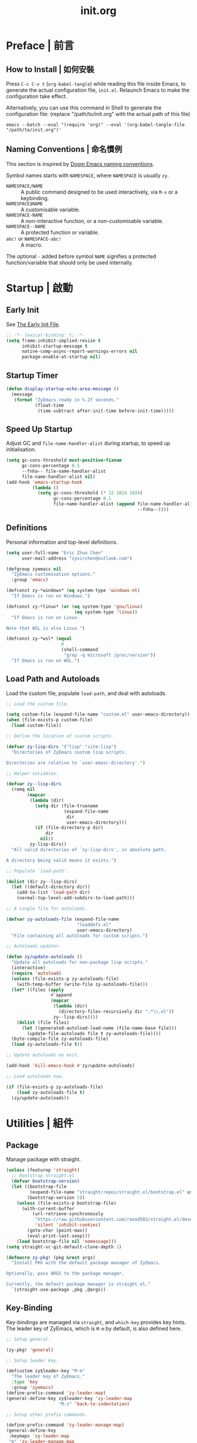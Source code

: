 #+title: init.org
#+property: header-args:emacs-lisp :tangle ~/.emacs.d/init.el

* Preface | 前言

** How to Install | 如何安裝

Press =C-c C-v t= (~org-babel-tangle~) while reading this file inside Emacs, to generate the actual
configuration file, ~init.el~. Relaunch Emacs to make the configuration take effect.

Alternatively, you can use this command in Shell to generate the configuration file: (replace "/path/to/init.org" with the actual path of this file)

#+begin_src shell
  emacs --batch --eval "(require 'org)" --eval '(org-babel-tangle-file "/path/to/init.org")'
#+end_src

** Naming Conventions | 命名慣例

This section is inspired by [[https://docs.doomemacs.org/latest/#/developers/conventions/emacs-lisp/naming-conventions][Doom Emacs naming conventions]].

Symbol names starts with ~NAMESPACE~, where ~NAMESPACE~ is usually ~zy~.

- ~NAMESPACE/NAME~ :: A public command designed to be used interactively, via =M-x= or a keybinding.
- ~NAMESPACE$NAME~ :: A customisable variable.
- ~NAMESPACE-NAME~ :: A non-interactive function, or a non-customisable variable.
- ~NAMESPACE--NAME~ :: A protected function or variable.
- ~abc!~ or ~NAMESPACE-abc!~ :: A macro.

The optional ~-~ added before symbol ~NAME~ signifies a protected function/variable that should only be used internally.

* Startup | 啟動

** Early Init

See [[https://www.gnu.org/software/emacs/manual/html_node/emacs/Early-Init-File.html][The Early Init File]].

#+begin_src emacs-lisp :tangle ~/.emacs.d/early-init.el
  ;; -*- lexical-binding: t; -*-
  (setq frame-inhibit-implied-resize t
        inhibit-startup-message t
        native-comp-async-report-warnings-errors nil
        package-enable-at-startup nil)
#+end_src

** Startup Timer

#+begin_src emacs-lisp
  (defun display-startup-echo-area-message ()
    (message
     (format "ZyEmacs ready in %.2f seconds."
             (float-time
              (time-subtract after-init-time before-init-time)))))
#+end_src

** Speed Up Startup

Adjust GC and ~file-name-handler-alist~ during startup, to speed up initialisation.

#+begin_src emacs-lisp
  (setq gc-cons-threshold most-positive-fixnum
        gc-cons-percentage 0.5
        --fnha-- file-name-handler-alist
        file-name-handler-alist nil)
  (add-hook 'emacs-startup-hook
            (lambda ()
              (setq gc-cons-threshold (* 32 1024 1024)
                    gc-cons-percentage 0.1
                    file-name-handler-alist (append file-name-handler-alist
                                                    --fnha--))))
#+end_src

** Definitions

Personal information and top-level definitions.

#+begin_src emacs-lisp
  (setq user-full-name "Eric Zhuo Chen"
        user-mail-address "zyxirchen@outlook.com")

  (defgroup zyemacs nil
    "ZyEmacs customisation options."
    :group 'emacs)

  (defconst zy-*windows* (eq system-type 'windows-nt)
    "If Emacs is run on Windows.")

  (defconst zy-*linux* (or (eq system-type 'gnu/linux)
                            (eq system-type 'linux))
    "If Emacs is run on Linux.

  Note that WSL is also Linux.")

  (defconst zy-*wsl* (equal
                       0
                       (shell-command
                        "grep -q microsoft /proc/version"))
    "If Emacs is run on WSL.")
#+end_src

** Load Path and Autoloads

Load the custom file, populate ~load-path~, and deal with autoloads.

#+begin_src emacs-lisp
  ;; Load the custom file.

  (setq custom-file (expand-file-name "custom.el" user-emacs-directory))
  (when (file-exists-p custom-file)
    (load custom-file))

  ;; Define the location of custom scripts.

  (defvar zy-lisp-dirs '("lisp" "site-lisp")
    "Directories of ZyEmacs custom lisp scripts.

  Directories are relative to `user-emasc-directory'.")

  ;; Helper variables.

  (defvar zy--lisp-dirs
    (remq nil
          (mapcar
           (lambda (dir)
             (setq dir (file-truename
                        (expand-file-name
                         dir
                         user-emacs-directory)))
             (if (file-directory-p dir)
                 dir
               nil))
           zy-lisp-dirs))
    "All valid directories of `zy-lisp-dirs', in absolute path.

  A directory being valid means it exists.")

  ;; Populate `load-path'.

  (dolist (dir zy--lisp-dirs)
    (let ((default-directory dir))
      (add-to-list 'load-path dir)
      (normal-top-level-add-subdirs-to-load-path)))

  ;; A single file for autoloads.

  (defvar zy-autoloads-file (expand-file-name
                             "loaddefs.el"
                             user-emacs-directory)
    "File containing all autoloads for custom scripts.")

  ;; Autoloads updater.

  (defun zy/update-autoloads ()
    "Update all autoloads for non-package lisp scripts."
    (interactive)
    (require 'autoload)
    (unless (file-exists-p zy-autoloads-file)
      (with-temp-buffer (write-file zy-autoloads-file)))
    (let* ((files (apply
                   #'append
                   (mapcar
                    (lambda (dir)
                      (directory-files-recursively dir ".*\\.el"))
                    zy--lisp-dirs))))
      (dolist (file files)
        (let ((generated-autoload-load-name (file-name-base file)))
          (update-file-autoloads file t zy-autoloads-file))))
    (byte-compile-file zy-autoloads-file)
    (load zy-autoloads-file t))

  ;; Update autoloads on exit.

  (add-hook 'kill-emacs-hook #'zy/update-autoloads)

  ;; Load autoloads now.

  (if (file-exists-p zy-autoloads-file)
      (load zy-autoloads-file t)
    (zy/update-autoloads))
#+end_src

* Utilities | 組件

** Package

Manage package with straight.

#+begin_src emacs-lisp
  (unless (featurep 'straight)
    ;; Bootstrap straight.el
    (defvar bootstrap-version)
    (let ((bootstrap-file
           (expand-file-name "straight/repos/straight.el/bootstrap.el" user-emacs-directory))
          (bootstrap-version 5))
      (unless (file-exists-p bootstrap-file)
        (with-current-buffer
            (url-retrieve-synchronously
             "https://raw.githubusercontent.com/raxod502/straight.el/develop/install.el"
             'silent 'inhibit-cookies)
          (goto-char (point-max))
          (eval-print-last-sexp)))
      (load bootstrap-file nil 'nomessage)))
  (setq straight-vc-git-default-clone-depth 1)

  (defmacro zy-pkg! (pkg &rest args)
    "Install PKG with the default package manager of ZyEmacs.

  Optionally, pass ARGS to the package manager.

  Currently, the default package manager is straight.el."
    `(straight-use-package ,pkg ,@args))
#+end_src

** Key-Binding

Key-bindings are managed via ~straight~, and ~which-key~ provides key hints. The leader key of ZyEmacs, which is =M-m= by default, is also defined here.

#+begin_src emacs-lisp
  ;; Setup general.

  (zy-pkg! 'general)

  ;; Setup leader key.

  (defcustom zy$leader-key "M-m"
    "The leader key of ZyEmacs."
    :type 'key
    :group 'zyemacs)
  (define-prefix-command 'zy-leader-map)
  (general-define-key zy$leader-key 'zy-leader-map
                      "M-z" 'back-to-indentation)

  ;; Setup other prefix commands.

  (define-prefix-command 'zy-leader-manage-map)
  (general-define-key
   :keymaps 'zy-leader-map
   "m" 'zy-leader-manage-map
   "M-m" 'zy-leader-manage-map)

  ;; Setup which-key.

  (zy-pkg! 'which-key)
  (which-key-mode +1)
#+end_src

** Minibuffer

Setup Vertico and other tools.

#+begin_src emacs-lisp
  ;; Setup Vertico.
  (zy-pkg! 'vertico)
  (vertico-mode +1)

  ;; Setup Orderless.
  (zy-pkg! 'orderless)
  (setq completion-styles '(orderless partial-completion)
        completion-category-defaults nil
        completion-category-overrides '((file (styles partial-completion))))

  ;; Setup Savehist.
  (zy-pkg! 'savehist)
  (savehist-mode +1)

  ;; Setup Marginalia.
  (zy-pkg! 'marginalia)
  (marginalia-mode +1)

  ;; Other minibuffer settings.
  (setq minibuffer-prompt-properties
        '(read-only t cursor-intangible t face minibuffer-prompt)
        enable-recursive-minibuffers t)
  (add-hook 'minibuffer-setup-hook #'cursor-intangible-mode)

  ;; Consult provides a bunch of useful commands.

  (zy-pkg! 'consult)
  (setq completion-in-region-function
        #'consult-completion-in-region)
  (advice-add #'completing-read-multiple
              :override #'consult-completing-read-multiple)

  (general-define-key
   "M-y" 'consult-yank-pop
   "<help> a" 'consult-apropos)

  (general-define-key
   :keymaps 'mode-specific-map
   "h" 'consult-history
   "m" 'consult-mode-command
   "k" 'consult-kmacro)

  (general-define-key
   :keymaps 'ctl-x-map
   "M-:" 'consult-complex-command
   "b" 'consult-buffer
   "4 b" 'consult-buffer-other-window
   "5 b" 'consult-buffer-other-frame
   "r b" 'consult-bookmark
   "p b" 'consult-project-buffer)

  (general-define-key
   :keymaps 'goto-map
   "e" 'consult-compile-error
   "f" 'consult-flymake
   "g" 'consult-goto-line
   "M-g" 'consult-goto-line
   "o" 'consult-outline
   "m" 'consult-mark
   "k" 'consult-global-mark
   "i" 'consult-imenu
   "I" 'consult-imenu-multi)

  (general-define-key
   :keymaps 'search-map
   "d" 'consult-find
   "D" 'consult-locate
   "g" 'consult-grep
   "G" 'consult-git-grep
   "r" 'consult-ripgrep
   "l" 'consult-line
   "L" 'consult-line-multi
   "m" 'consult-multi-occur
   "k" 'consult-keep-lines
   "u" 'consult-focus-lines)

  (general-define-key
   :keymaps 'isearch-mode-map
   "M-e" 'consult-isearch-history
   "M-s e" 'consult-isearch-history
   "M-s l" 'consult-line
   "M-s L" 'consult-line-multi)

  (general-define-key
   :keymaps 'minibuffer-local-map
   "M-s" 'consult-history
   "M-r" 'consult-history)
#+end_src

** Emacs Server

#+begin_src emacs-lisp
  (run-with-idle-timer! 1
    (require 'server)
    (unless (server-running-p)
      (server-start)))
#+end_src

** Zybox

Zybox is the collection of my personal files.

#+begin_src emacs-lisp
  (defcustom zy$use-zybox-p t
    "Should ZyEmacs use the workflow designed around Zybox.

  Zybox is private directory of Zyxir, and ZyEmacs has a set of
  utilities to work with Zybox. If you are not Zyxir, the workflow
  is meaningless.

  If no valid path of Zybox is detected or set by the user, this
  value will be automatically set to nil."
    :type 'boolean
    :group 'zyemacs)

  (defcustom zy$zybox-path nil
    "The path of Zybox, the collection of all my files.

  If it is not auto-detected, customise it to the actual path."
    :type 'directory
    :group 'zyemacs)

  (defun zy--find-zybox ()
    "Try to auto-detect the location of Zybox."
    (let* ((zybox-possible-locs-windows
            '("C:\\Zybox"
              "C:\\Users\\zyxir\\Zybox"
              "C:\\Users\\zyxir\\Documents\\Zybox"))
           (zybox-possible-locs-linux
            '("~/Zybox"
              "~/Documents/Zybox"
              "/mnt/c/Zybox"
              "/mnt/c/Users/zyxir/Zybox"
              "/mnt/c/Users/Documents/Zybox"))
           (zybox-possible-locs
            (cond
             (zy-*windows* zybox-possible-locs-windows)
             (zy-*linux* zybox-possible-locs-linux)
             (t nil)))
           loc-to-examine
           path-found)
      (while zybox-possible-locs
        (setq loc-to-examine (car zybox-possible-locs))
        (if (file-directory-p loc-to-examine)
            (setq path-found loc-to-examine
                  zybox-possible-locs nil)
          (setq zybox-possible-locs
                (cdr zybox-possible-locs))))
      (if path-found
          (lwarn 'zyemacs :warning
                 "Zybox is auto-detected at %s." path-found)
        (lwarn 'zyemacs :warning "Could not auto-detect Zybox."))
      path-found))

  (when (and zy$use-zybox-p
             (not zy$zybox-path))
    (setq zy$zybox-path (zy--find-zybox))
    (if zy$zybox-path
        (customize-save-variable 'zy$zybox-path zy$zybox-path)
      (customize-save-variable 'zy$use-zybox-p nil)))
#+end_src

* General | 一般性設置

** Basic Settings

#+begin_src emacs-lisp
  (setq
   auto-save-default nil
   disabled-command-function nil
   fill-column 80
   frame-title-format (if zy-*windows*
                          '("" "windows-emacs" " [%b]")
                        '("" "emacs" " [%b]"))
   inhibit-compacting-font-caches t
   make-backup-files nil
   project-switch-commands '((project-find-file "Find file" "f")
                             (project-find-regexp "Find regexp" "g")
                             (project-find-dir "Find directory" "d")
                             (project-vc-dir "VC-Dir" "v")
                             (project-eshell "Eshell" "s")
                             (magit-project-status "Magit" "m"))
   system-time-locale "C"
   use-dialog-box nil
   word-wrap-by-category t)

  (add-hook! 'after-init-hook
    (delete-selection-mode +1)
    (global-display-line-numbers-mode +1)
    (global-subword-mode +1)
    (recentf-mode +1)
    (save-place-mode +1)
    (load "kinsoku" 'noerror 'nomessage))

  (dolist (hook '(prog-mode-hook text-mode-hook))
    (add-hook! hook
      (setq-local show-trailing-whitespace t)
      (hl-line-mode +1)
      (auto-revert-mode +1)))
#+end_src

** Restart-Emacs

Restart Emacs within Emacs, or open a new instance of Emacs. This is extremely useful for configuring Emacs.

[2022-03-20 Sun] ~restart-emacs-start-new-emacs~ does not receive prefix arguments, so switch it to a working fork.

#+begin_src emacs-lisp
  (zy-pkg! '(restart-emacs
             :type git
             :host github
             :repo "wyuenho/restart-emacs"
             :branch "patch-1"))

  (defun zy/tangle-config-and-start-new-emacs ()
    "Tangle the config file and start a new instance of Emacs.

  This is a handy function for daily configuration: it apply
  `org-babel-tangle-file' on init.org to generate the modified
  configuration, and start a new instance of Emacs to test the new
  configuration, with --debug-init enabled."
    (interactive)
    (require 'ob)
    (org-babel-tangle-file
     (expand-file-name "init.org" user-emacs-directory))
    (zy/update-autoloads)
    (restart-emacs-start-new-emacs '("--debug-init")))

  (general-define-key
   :keymaps 'zy-leader-manage-map
   "R" 'restart-emacs
   "N" 'restart-emacs-start-new-emacs
   "T" 'zy/tangle-config-and-start-new-emacs)
#+end_src

** Super Save

#+begin_src emacs-lisp
  (zy-pkg! 'super-save)
  (setq super-save-auto-save-when-idle t)
  (super-save-mode +1)
#+end_src

** Text Alignment

#+begin_src emacs-lisp
  ;; Valign visually aligns org tables.

  (zy-pkg! 'valign)
  (dolist (hook '(org-mode-hook
                  markdown-mode-hook))
    (add-hook hook #'valign-mode))
#+end_src

** Version Control

#+begin_src emacs-lisp
  ;; Diff-hl highlights uncommitted changes in the gutter.

  (with-eval-after-load 'vc
    (zy-pkg! 'diff-hl)
    (global-diff-hl-mode +1)
    (diff-hl-flydiff-mode +1))

  ;; Magit is a git porcelain inside Emacs.

  (zy-pkg! 'magit)
  (general-define-key
   :keymaps 'ctl-x-map
   "g" 'magit-status
   "M-g" 'magit-dispatch)
#+end_src

* UI | 用戶界面

** Toggle UI Elements

#+begin_src emacs-lisp
  (menu-bar-mode -1)
  (tool-bar-mode -1)
  (scroll-bar-mode -1)
  (column-number-mode +1)
#+end_src

** Theme

*** Load Default Theme

#+begin_src emacs-lisp
  (defun zy-theme-func-default ()
    "Default function to setup theme."
    (if (display-graphic-p)
        (progn
          (zy-pkg! 'spacemacs-theme)
          (require 'spacemacs-common)
          (load-theme 'spacemacs-light t))
      (load-theme 'wombat t)))

  (defcustom zy$theme-func #'zy-theme-func-default
    "Function to setup theme."
    :type 'function
    :group 'zyemacs)

  (funcall zy$theme-func)

  (defcustom zy$use-solaire-p t
    "Should ZyEmacs install and enable 'solaire-mode'."
    :type 'boolean
    :group 'zyemacs)

  (when zy$use-solaire-p
    (zy-pkg! 'solaire-mode)
    (solaire-global-mode +1))
#+end_src

*** Theme Hooks

The ~after-enable-theme-hook~ is used to redefine faces after a theme reload.

#+begin_src emacs-lisp
  (defvar after-enable-theme-hook nil
    "Hook run after a theme is enabled via `enable-theme'.

  `enable-theme' always enables the theme 'user' as well, and that
  won't trigger this hook.

  Note that `load-theme' also runs `enable-theme'.")

  (defun run-after-enable-theme-hook (theme)
    "Run `after-enable-theme-hook'."
    (unless (equal theme 'user)
      (run-hooks 'after-enable-theme-hook)))

  (advice-add #'enable-theme :after #'run-after-enable-theme-hook)
#+end_src

** Font

~lisp/zy-font.el~ provides an abstraction of the basic Emacs font system, which is more practical for Chinese users, via these functions and macros:

- ~zf-set-font-for~
- ~zf-set-font~
- ~zf-font-available-p~
- ~zf-pick-font~

With which the fonts are customised below:

#+begin_src emacs-lisp
  (defcustom zy$font-mono (zf-pick-font
                           "Sarasa Mono Slab TC"
                           "Iosevka Term Slab"
                           "Consolas"
                           "monospace")
    "Monospace font. Used on most occasions."
    :type 'sexp
    :group 'zyemacs)

  (defcustom zy$font-mono-cjk (zf-pick-font
                               "GenYoGothic TW"
                               "Sarasa Mono Slab TC"
                               "Microsoft YaHei"
                               "monospace")
    "Monospace font for CJK characters and punctuations."
    :type 'sexp
    :group 'zyemacs)

  (defcustom zy$font-sans (zf-pick-font
                           "Roboto Slab"
                           "Noto Sans"
                           "Calibri"
                           "sans-serif")
    "Sans-serif font. Used occasionally."
    :type 'sexp
    :group 'zyemacs)

  (defcustom zy$font-sans-cjk (zf-pick-font
                               "GenYoGothic TW"
                               "Sarasa Mono Slab TC"
                               "Microsoft YaHei"
                               "sans-serif")
    "Sans-serif font for CJK characters and punctuations."
    :type 'sexp
    :group 'zyemacs)

  (defcustom zy$font-serif (zf-pick-font
                            "IBM Plex Serif"
                            "Noto Serif"
                            "Times New Roman"
                            "serif")
    "Serif font. Used occasionally."
    :type 'sexp
    :group 'zyemacs)

  (defcustom zy$font-serif-cjk (zf-pick-font
                                "GenYoMin TW"
                                "Noto Serif CJK TC"
                                "STSong"
                                "serif")
    "Serif font for CJK characters and punctuations."
    :type 'sexp
    :group 'zyemacs)

  (defcustom zy$font-size 16
    "Default font size for the UI."
    :type 'integer
    :group 'zyemacs)

  (defcustom zy$font-size-vp 18
    "Default font size for the 'variable-pitch' face."
    :type 'integer
    :group 'zyemacs)

  (defun zy-setup-font ()
    "Setup font settings.

  Does nothing in a terminal environment."
    (when (display-graphic-p)
      ;; Set monospace font as default.
      (zf-set-font zy$font-mono zy$font-size zy$font-mono-cjk
                   'default)
      ;; Set serif font as the variable pitch font.
      (zf-set-font zy$font-serif zy$font-size-vp zy$font-serif-cjk
                   'variable-pitch)))

  (add-hook 'after-init-hook #'zy-setup-font)
#+end_src

** Frame Size

#+begin_src emacs-lisp
  (defcustom zy$frame-width-standard 100
    "Standard frame width for new frames."
    :type 'integer
    :group 'zyemacs)
  (defcustom zy$frame-height-standard 40
    "Standard frame height for new frames."
    :type 'integer
    :group 'zyemacs)
  (defcustom zy$frame-width-darkroom 120
    "Standard frame width for Darkroom mode."
    :type 'integer
    :group 'zyemacs)
  (defcustom zy$frame-height-darkroom 40
    "Standard frame height for Darkroom mode."
    :type 'integer
    :group 'zyemacs)

  (defun zy/resize-frame (&optional frame no-rem)
    "Resize FRAME to standard size.

  If NO-REM is nil or omitted, remember the frame size before
  resize in the 'width-rem' and 'height-rem' frame parameters."
    (interactive)
    (when (display-graphic-p)
      (let* ((width-standard (if (and (boundp 'darkroom-mode)
                                      darkroom-mode)
                                 zy$frame-width-darkroom
                               zy$frame-width-standard))
             (height-standard (if (and (boundp 'darkroom-mode)
                                       darkroom-mode)
                                 zy$frame-height-darkroom
                               zy$frame-height-standard))
             (is-standard (and
                           (= (frame-width) width-standard)
                           (= (frame-height) height-standard)))
             (width-rem (frame-parameter frame 'width-rem))
             (height-rem (frame-parameter frame 'height-rem)))
        (unless (or no-rem is-standard)
          (modify-frame-parameters frame
                                   `((width-rem . ,(frame-width))
                                     (height-rem . ,(frame-height)))))
        (if (and is-standard width-rem height-rem)
            (set-frame-size frame width-rem height-rem)
          (set-frame-size frame width-standard height-standard)))))

  (add-to-list 'after-make-frame-functions
               #'zy/resize-frame)
  (add-hook! 'emacs-startup-hook
    (zy/resize-frame nil 'no-rem))
#+end_src

** Distraction-Free Mode

#+begin_src emacs-lisp
  (zy-pkg! 'darkroom)
  (setq darkroom-margins 0.1
        darkroom-text-scale-increase 1)
  (general-define-key
   :keymaps 'zy-leader-manage-map
   "d" #'darkroom-mode)
  (add-hook! 'darkroom-mode-hook
    (let ((inhibit-message t))
      (delete-other-windows))
    (hl-line-mode 'toggle))

  (with-eval-after-load 'darkroom
    (defun zy-darkroom-switch-size (&optional frame)
      "Switch FRAME size for `darkroom-mode'.

  All actions below assumes that there is only one window in
  FRAME, and GUI is active. Otherwise, do nothing.

  If 'darkroom-mode' is enabled, and current frame size is
  `zy$frame-size-standard', resize to `zy$frame-size-darkroom'.

  If 'darkroom-mode' is disabled, and current frame size is
  `zy$frame-size-darkroom', resize to `zy$frame-size-standard'.

  Otherwise, do nothing."
      (when (and (display-graphic-p)
                 (equal (progn
                          (when frame (select-frame frame))
                          (count-windows))
                        1))
        (let* ((width-cur (frame-parameter frame 'width))
               (height-cur (frame-parameter frame 'height))
               (s2d (and (boundp 'darkroom-mode)
                         darkroom-mode
                         (equal width-cur zy$frame-width-standard)
                         (equal height-cur zy$frame-height-standard)))
               (d2s (and (not
                          (and (boundp 'darkroom-mode)
                               darkroom-mode))
                         (equal width-cur zy$frame-width-darkroom)
                         (equal height-cur zy$frame-height-darkroom))))
          (cond
           (s2d (set-frame-size frame
                                zy$frame-width-darkroom
                                zy$frame-height-darkroom))
           (d2s (set-frame-size frame
                                zy$frame-width-standard
                                zy$frame-height-standard))
           (t nil)))))

    (add-hook 'darkroom-mode-hook #'zy-darkroom-switch-size)
    (add-to-list 'window-buffer-change-functions
                 #'zy-darkroom-switch-size))
#+end_src

** Mode Line

#+begin_src emacs-lisp
  ;; Simpler mode line.

  (setq-default mode-line-format
                '("%e" mode-line-front-space
                  (:propertize
                   ("" mode-line-mule-info mode-line-client mode-line-modified mode-line-remote)
                   display
                   (min-width
                    (5.0)))
                  mode-line-frame-identification
                  mode-line-buffer-identification
                  "   "
                  mode-line-position
                  (vc-mode vc-mode)
                  "  "
                  mode-line-modes
                  mode-line-misc-info
                  mode-line-end-spaces))

  ;; Hide minor modes that I don't care.

  (zy-pkg! 'dim)
  (dim-minor-names '((buffer-face-mode nil face-remap)
                     (eldoc-mode nil eldoc)
                     (org-indent-mode nil org-indent)
                     (org-src-mode nil org-src)
                     (subword-mode nil subword)
                     (super-save-mode nil super-save)
                     (valign-mode nil valign)
                     (visual-line-mode nil simple)
                     (which-key-mode nil which-key)))
#+end_src

* Lingual | 語言相關
** Encoding

Make everything UTF-8.

#+begin_src emacs-lisp
  (prefer-coding-system 'utf-8)
  (set-language-environment "UTF-8")
#+end_src

** Rime Input Method

#+begin_src emacs-lisp
  (zy-pkg! 'rime)
  (setq rime-user-data-dir (expand-file-name "rime" user-emacs-directory)
        default-input-method "rime"
        rime-show-candidate 'posframe)

  ;; Make the cursor orange when IM is active
  (defcustom zy$im-cursor-color "#f68a06"
    "Default cursor color if an input method is active."
    :type 'color
    :group 'zyemacs)
  (defvar zy--default-cursor-color (frame-parameter nil 'cursor-color)
    "Default text cursor color.")
  (defun zy--change-cursor-color-on-im ()
    "Set cursor color depending IM state."
    (set-cursor-color (if current-input-method
                          zy$im-cursor-color
                        zy--default-cursor-color)))
  (add-hook 'post-command-hook 'zy--change-cursor-color-on-im)
#+end_src

* Major Modes | 各主模式設置

** Emacs Lisp

#+begin_src emacs-lisp
  (add-hook! 'emacs-lisp-mode-hook
    (setq-local fill-column 70))
#+end_src

** Markdown

#+begin_src emacs-lisp
  (zy-pkg! 'markdown-mode)
  (add-to-list 'auto-mode-alist '("\\.md\\'" . markdown-mode))
  (add-to-list 'auto-mode-alist '("\\.markdown\\'" . markdown-mode))
  (add-to-list 'auto-mode-alist '("README\\.md\\'" . gfm-mode))

  (with-eval-after-load 'markdown-mode
    (zy-pkg! 'markdown-toc))
#+end_src

** Org

*** Basic Org

#+begin_src emacs-lisp
  (defcustom zy$use-variable-pitch-p t
    "Should ZyEmacs use `variable-pitch-mode' in certain modes."
    :type 'boolean
    :group 'zyemacs)

  (zy-pkg! '(org :type git :host github
                 :repo "bzg/org-mode"))
  (setq org-attach-id-dir "_org-att"
        org-src-window-setup 'current-window
        org-tags-column 0)
  (add-hook! 'org-mode-hook
    (display-line-numbers-mode -1)
    (org-indent-mode +1)
    (when zy$use-variable-pitch-p
      (variable-pitch-mode +1))
    (visual-line-mode +1))

  (with-eval-after-load 'org
    (defun zy--setup-org-faces ()
      "Setup custom faces for org-mode."
      (when (display-graphic-p)
        ;; Headline faces.
        (dolist (level (number-sequence 1 8))
          (let ((face (intern (format "org-level-%d" level))))
            (zf-set-font zy$font-sans nil zy$font-sans-cjk face)
            (set-face-attribute
             face
             nil
             :height
             (string-to-number (format "1.%d" (- 4 level)))
             :weight
             (if (< level 3)
                 'bold
               'semi-bold))))
        ;; Other faces.
        (dolist (face '(org-block org-code org-verbatim))
          (zf-set-font zy$font-mono nil zy$font-mono-cjk face))
        (set-face-attribute 'org-todo nil
                            :foreground 'unspecified
                            :background 'unspecified
                            :weight 'bold
                            :font (zf-pick-font "Sarasa Mono TC"
                                                "Noto Sans"
                                                "Arial"))))
    (zy--setup-org-faces)
    (add-hook 'after-enable-theme-hook #'zy--setup-org-faces))
#+end_src

*** GTD System

Enable the GTD system when ~zy$gtd-path~ is valid.

#+begin_src emacs-lisp
  (defcustom zy$use-gtd-p t
    "Should ZyEmacs use the built-in GTD system.

  If `zy$gtd-path' does not exist as a directory, this variable
  will be automatically set to nil."
    :type 'boolean
    :group 'zyemacs)

  (defcustom zy$gtd-path (if zy$use-zybox-p
                             (expand-file-name "org/org-gtd"
                                               zy$zybox-path)
                           org-directory)
    "Where the GTD files are stored."
    :type 'directory
    :group 'zyemacs)

  (unless (file-directory-p zy$gtd-path)
    (setq zy$use-gtd-p nil))

  (when zy$use-gtd-p
    (defvar zy-gtd-inbox-file
      (expand-file-name "inbox.org" zy$gtd-path)
      "The path of \"inbox.org\" of the GTD system.")
    (defvar zy-gtd-gtd-file
      (expand-file-name "gtd.org" zy$gtd-path)
      "The path of \"gtd.org\" of the GTD system.")
    (defvar zy-gtd-someday-file
      (expand-file-name "someday.org" zy$gtd-path)
      "The path of \"someday.org\" of the GTD system.")
    (defvar zy-gtd-files
      `(,zy-gtd-inbox-file ,zy-gtd-gtd-file ,zy-gtd-someday-file)
      "List of all files of the GTD system.")

    ;; Create empty GTD file if not exists.
    (dolist (file zy-gtd-files)
      (unless (file-exists-p file)
        (write-region "" nil file)))

    (setq
     org-log-done 'time
     org-log-refile 'time
     org-agenda-files `(,zy-gtd-inbox-file
                        ,zy-gtd-gtd-file
                        ,zy-gtd-someday-file)
     org-capture-templates `(("i" "inbox" entry
                              (file+headline ,zy-gtd-inbox-file "inbox")
                              "* TODO [#B] %u %i%?"
                              :empty-lines 1)
                             ("s" "someday" entry
                              (file+headline ,zy-gtd-someday-file "someday")
                              "* TODO [#C] %u %i%?"
                              :empty-lines 1)
                             ("t" "GTD" entry
                              (file+olp+datetree ,zy-gtd-gtd-file)
                              "* TODO [#B] %u %i%?"
                              :empty-lines 1))
     org-refile-targets `((,zy-gtd-gtd-file :maxlevel . 3)
                          (,zy-gtd-someday-file :level . 1))
     org-todo-keywords '((sequence "TODO(t)"
                                   "DOING(i)"
                                   "|"
                                   "DONE(d)")
                         (sequence "|"
                                   "CANCELED(c)"))
     org-todo-keyword-faces '(("TODO" .
                               (:inherit org-todo :foreground "#B71C1C"))
                              ("DOING" .
                               (:inherit org-todo :foreground "#8BC34A"))
                              ("DONE" .
                               (:inherit org-todo :foreground "#33691E"))
                              ("CANCELED" .
                               (:inherit org-todo :foreground "#757575"))))

    (general-define-key
     :keymaps 'zy-leader-map
     "a" 'org-agenda
     "c" 'org-capture))
#+end_src

*** Org-Appear

#+begin_src emacs-lisp
  (zy-pkg! 'org-appear)
  (add-hook 'org-mode-hook 'org-appear-mode)
  (setq-default org-hide-emphasis-markers t)
#+end_src

*** Org-Superstar

#+begin_src emacs-lisp
  (zy-pkg! 'org-superstar)
  (add-hook 'org-mode-hook 'org-superstar-mode)
  (setq org-superstar-headline-bullets-list '(#x25c9
                                              #x25cb
                                              #x25c8
                                              #x25c7
                                              #x2666)
        org-superstar-cycle-headline-bullets nil
        org-hide-leading-stars nil
        org-superstar-leading-bullet #x200b
        org-indent-mode-turns-on-hiding-stars nil
        org-superstar-item-bullet-alist '((42 . #x2605)
                                          (43 . #x2666)
                                          (45 . #x27a4)))
  (with-eval-after-load 'org-superstar
    (dolist (face '(org-superstar-header-bullet
                    org-superstar-item
                    org-superstar-leading))
      (zf-set-font zy$font-mono nil nil face)))
#+end_src

*** Org-Journal

#+begin_src emacs-lisp
  (zy-pkg! 'org-journal)
  (general-define-key
   :keymaps 'zy-leader-map
   "g" 'calendar
   "j" 'org-journal-new-entry)
  (setq org-journal-extend-today-until 3
        org-journal-file-format "%F.org"
        org-journal-date-format "%F %a W%V\n"
        org-journal-date-prefix "#+title: "
        org-journal-time-format "%R "
        org-journal-time-format-post-midnight "%R (midnight) "
        org-journal-time-prefix "\n* "
        org-journal-file-header "")
  (when zy$use-zybox-p
    (setq org-journal-dir
          (expand-file-name "org/org-journal" zy$zybox-path)))
#+end_src

*** Org-Roam

**** Setup

Load org-roam when ~org-roam-directory~ is valid.

#+begin_src emacs-lisp
  (when zy$zybox-path
    (customize-set-value 'org-roam-directory
                         (expand-file-name
                          "org/org-roam"
                          zy$zybox-path)))

  (defvar zy$use-org-roam-p t
    "Should ZyEmacs use org-roam.

  If `org-roam-directory' does not exist as a directory, this
  variable will be automatically set to nil.")

  (unless (and (boundp 'org-roam-directory)
               (file-directory-p org-roam-directory))
    (setq zy$use-org-roam-p nil))

  (when zy$use-org-roam-p
    (zy-pkg! 'org-roam))
#+end_src

** PDF

#+begin_src emacs-lisp
  (zy-pkg! 'pdf-tools)
  (pdf-loader-install)
  (add-hook! 'pdf-view-mode-hook
    (display-line-numbers-mode -1)
    (auto-revert-mode -1))
#+end_src

** Verilog

#+begin_src emacs-lisp
  (zy-pkg! 'verilog-mode)
#+end_src
